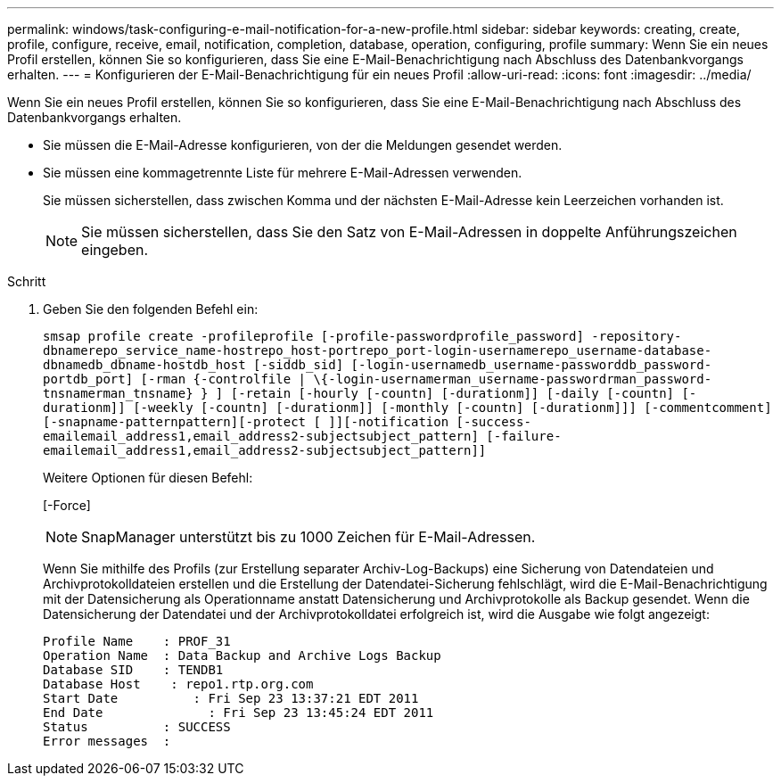 ---
permalink: windows/task-configuring-e-mail-notification-for-a-new-profile.html 
sidebar: sidebar 
keywords: creating, create, profile, configure, receive, email, notification, completion, database, operation, configuring, profile 
summary: Wenn Sie ein neues Profil erstellen, können Sie so konfigurieren, dass Sie eine E-Mail-Benachrichtigung nach Abschluss des Datenbankvorgangs erhalten. 
---
= Konfigurieren der E-Mail-Benachrichtigung für ein neues Profil
:allow-uri-read: 
:icons: font
:imagesdir: ../media/


[role="lead"]
Wenn Sie ein neues Profil erstellen, können Sie so konfigurieren, dass Sie eine E-Mail-Benachrichtigung nach Abschluss des Datenbankvorgangs erhalten.

* Sie müssen die E-Mail-Adresse konfigurieren, von der die Meldungen gesendet werden.
* Sie müssen eine kommagetrennte Liste für mehrere E-Mail-Adressen verwenden.
+
Sie müssen sicherstellen, dass zwischen Komma und der nächsten E-Mail-Adresse kein Leerzeichen vorhanden ist.

+

NOTE: Sie müssen sicherstellen, dass Sie den Satz von E-Mail-Adressen in doppelte Anführungszeichen eingeben.



.Schritt
. Geben Sie den folgenden Befehl ein:
+
`smsap profile create -profileprofile [-profile-passwordprofile_password] -repository-dbnamerepo_service_name-hostrepo_host-portrepo_port-login-usernamerepo_username-database-dbnamedb_dbname-hostdb_host [-siddb_sid] [-login-usernamedb_username-passworddb_password-portdb_port] [-rman {-controlfile | \{-login-usernamerman_username-passwordrman_password-tnsnamerman_tnsname} } ] [-retain [-hourly [-countn] [-durationm]] [-daily [-countn] [-durationm]] [-weekly [-countn] [-durationm]] [-monthly [-countn] [-durationm]]] [-commentcomment][-snapname-patternpattern][-protect [ ]][-notification [-success-emailemail_address1,email_address2-subjectsubject_pattern] [-failure-emailemail_address1,email_address2-subjectsubject_pattern]]`

+
Weitere Optionen für diesen Befehl:

+
[-Force]

+

NOTE: SnapManager unterstützt bis zu 1000 Zeichen für E-Mail-Adressen.

+
Wenn Sie mithilfe des Profils (zur Erstellung separater Archiv-Log-Backups) eine Sicherung von Datendateien und Archivprotokolldateien erstellen und die Erstellung der Datendatei-Sicherung fehlschlägt, wird die E-Mail-Benachrichtigung mit der Datensicherung als Operationname anstatt Datensicherung und Archivprotokolle als Backup gesendet. Wenn die Datensicherung der Datendatei und der Archivprotokolldatei erfolgreich ist, wird die Ausgabe wie folgt angezeigt:

+
[listing]
----

Profile Name    : PROF_31
Operation Name 	: Data Backup and Archive Logs Backup
Database SID   	: TENDB1
Database Host 	 : repo1.rtp.org.com
Start Date 	    : Fri Sep 23 13:37:21 EDT 2011
End Date 	      : Fri Sep 23 13:45:24 EDT 2011
Status 	        : SUCCESS
Error messages 	:
----

